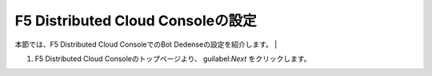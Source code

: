 F5 Distributed Cloud Consoleの設定
===============================================

本節では、F5 Distributed Cloud ConsoleでのBot Dedenseの設定を紹介します。
|

#. F5 Distributed Cloud Consoleのトップページより、 guilabel:`Next`  をクリックします。

.. image:: images/Console_Top.png
   :scale: 40%

